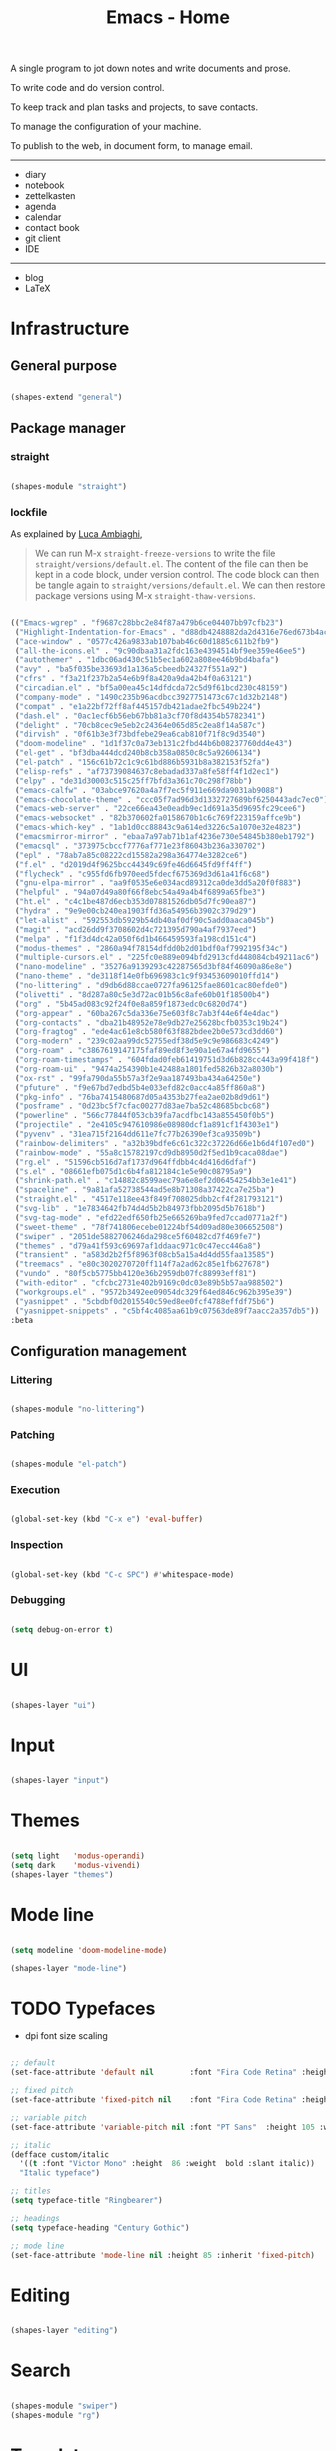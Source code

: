 #+STARTUP: overview
#+FILETAGS: :emacs:




#+title:Emacs - Home
#+PROPERTY: header-args:emacs-lisp :results none :tangle ./home.el :mkdirp yes



A single program to jot down notes and write documents and prose.

To write code and do version control.

To keep track and plan tasks and projects, to save contacts.

To manage the configuration of your machine.

To publish to the web, in document form, to manage email.


-----

- diary
- notebook
- zettelkasten
- agenda
- calendar
- contact book
- git client
- IDE

-----

- blog
- LaTeX

* Infrastructure
** General purpose

#+begin_src emacs-lisp

(shapes-extend "general")

#+end_src

** Package manager
*** straight

#+begin_src emacs-lisp

(shapes-module "straight")

#+end_src

*** lockfile

As explained by [[https://www.lucacambiaghi.com/vanilla-emacs/readme.html#3.2.straight_lockfile][Luca Ambiaghi]],

#+begin_quote

We can run M-x ~straight-freeze-versions~ to write the file ~straight/versions/default.el~. The content of the file can then be kept in a code block, under version control. The code block can then be tangle again to ~straight/versions/default.el~. We can then restore package versions using M-x ~straight-thaw-versions~.

#+end_quote

#+begin_src emacs-lisp :tangle ~/.emacs.d/straight/versions/default.el

(("Emacs-wgrep" . "f9687c28bbc2e84f87a479b6ce04407bb97cfb23")
 ("Highlight-Indentation-for-Emacs" . "d88db4248882da2d4316e76ed673b4ac1fa99ce3")
 ("ace-window" . "0577c426a9833ab107bab46c60d1885c611b2fb9")
 ("all-the-icons.el" . "9c90dbaa31a2fdc163e4394514bf9ee359e46ee5")
 ("autothemer" . "1dbc06ad430c51b5ec1a602a808ee46b9bd4bafa")
 ("avy" . "ba5f035be33693d1a136a5cbeedb24327f551a92")
 ("cfrs" . "f3a21f237b2a54e6b9f8a420a9da42b4f0a63121")
 ("circadian.el" . "bf5a00ea45c14dfdcda72c5d9f61bcd230c48159")
 ("company-mode" . "1490c235b96acdbcc3927751473c67c1d32b2148")
 ("compat" . "e1a22bf72ff8af445157db421adae2fbc549b224")
 ("dash.el" . "0ac1ecf6b56eb67bb81a3cf70f8d4354b5782341")
 ("delight" . "70cb8cec9e5eb2c24364e065d85c2ea8f14a587c")
 ("dirvish" . "0f61b3e3f73bdfebe29ea6cab810f71f8c9d3540")
 ("doom-modeline" . "1d1f37c0a73eb131c2fbd44b6b08237760dd4e43")
 ("el-get" . "bf3dba444dcd240b8cb358a0850c8c5a92606134")
 ("el-patch" . "156c61b72c1c9c61bd886b5931b8a382153f52fa")
 ("elisp-refs" . "af73739084637c8ebadad337a8fe58ff4f1d2ec1")
 ("elpy" . "de31d30003c515c25ff7bfd3a361c70c298f78bb")
 ("emacs-calfw" . "03abce97620a4a7f7ec5f911e669da9031ab9088")
 ("emacs-chocolate-theme" . "ccc05f7ad96d3d1332727689bf6250443adc7ec0")
 ("emacs-web-server" . "22ce66ea43e0eadb9ec1d691a35d9695fc29cee6")
 ("emacs-websocket" . "82b370602fa0158670b1c6c769f223159affce9b")
 ("emacs-which-key" . "1ab1d0cc88843c9a614ed3226c5a1070e32e4823")
 ("emacsmirror-mirror" . "ebaa7a97ab71b1af4236e730e54845b380eb1792")
 ("emacsql" . "373975cbccf7776af771e23f86043b236a330702")
 ("epl" . "78ab7a85c08222cd15582a298a364774e3282ce6")
 ("f.el" . "d2019d4f9625bcc44349c69fe46d6645fd9ff4ff")
 ("flycheck" . "c955fd6fb970eed5fdecf675369d3d61a41f6c68")
 ("gnu-elpa-mirror" . "aa9f0535e6e034acd89312ca0de3dd5a20f0f883")
 ("helpful" . "94a07d49a80f66f8ebc54a49a4b4f6899a65fbe3")
 ("ht.el" . "c4c1be487d6ecb353d07881526db05d7fc90ea87")
 ("hydra" . "9e9e00cb240ea1903ffd36a54956b3902c379d29")
 ("let-alist" . "592553db5929b54db40af0df90c5add0aaca045b")
 ("magit" . "acd26dd9f3708602d4c721395d790a4af7937eed")
 ("melpa" . "f1f3d4dc42a050f6d1b466459593fa198cd151c4")
 ("modus-themes" . "2860a94f78154dfdd0b2d01bdf0af7992195f34c")
 ("multiple-cursors.el" . "225fc0e889e094bfd2913cfd448084cb49211ac6")
 ("nano-modeline" . "35276a9139293c42287565d3bf84f46090a86e8e")
 ("nano-theme" . "de3118f14e0fb696983c1c9f93453609010ffd14")
 ("no-littering" . "d9db6d88ccae0727fa96125fae8601cac80efde0")
 ("olivetti" . "8d287a80c5e3d72ac01b56c8afe60b01f18500b4")
 ("org" . "5b45ad083c92f24f0e8a859f1873edc0c6820d74")
 ("org-appear" . "60ba267c5da336e75e603f8c7ab3f44e6f4e4dac")
 ("org-contacts" . "dba21b48952e78e9db27e25628bcfb0353c19b24")
 ("org-fragtog" . "ede4ac61e8cb580f63f882bdee2b0e573cd3dd60")
 ("org-modern" . "239c02aa99dc52755edf38d5e9c9e986683c4249")
 ("org-roam" . "c3867619147175faf89ed8f3e90a1e67a4fd9655")
 ("org-roam-timestamps" . "604fdad0feb61419751d3d6b828cc443a99f418f")
 ("org-roam-ui" . "9474a254390b1e42488a1801fed5826b32a8030b")
 ("ox-rst" . "99fa790da55b57a3f2e9aa187493ba434a64250e")
 ("pfuture" . "f9e67bd7edbd5b4e033efd82c0acc4a85ff860a8")
 ("pkg-info" . "76ba7415480687d05a4353b27fea2ae02b8d9d61")
 ("posframe" . "0d23bc5f7cfac00277d83ae7ba52c48685bcbc68")
 ("powerline" . "566c77844f053cb39fa7acdfbc143a855450f0b5")
 ("projectile" . "2e4105c947610986e08980dcf1a891cf1f4303e1")
 ("pyvenv" . "31ea715f2164dd611e7fc77b26390ef3ca93509b")
 ("rainbow-delimiters" . "a32b39bdfe6c61c322c37226d66e1b6d4f107ed0")
 ("rainbow-mode" . "55a8c15782197cd9db8950d2f5ed1b9caca08dae")
 ("rg.el" . "51596cb516d7af1737d964ffdbb4c4d416d6dfaf")
 ("s.el" . "08661efb075d1c6b4fa812184c1e5e90c08795a9")
 ("shrink-path.el" . "c14882c8599aec79a6e8ef2d06454254bb3e1e41")
 ("spaceline" . "9a81afa52738544ad5e8b71308a37422ca7e25ba")
 ("straight.el" . "4517e118ee43f849f708025dbb2cf4f281793121")
 ("svg-lib" . "1e7834642fb74d4d5b2b84973fbb2095d5b7618b")
 ("svg-tag-mode" . "efd22edf650fb25e665269ba9fed7ccad0771a2f")
 ("sweet-theme" . "78f741806ecebe01224bf54d09ad80e306652508")
 ("swiper" . "2051de5882706246da298ce5f60482cd7f469fe7")
 ("themes" . "d79a41f593c69697af1ddaac971c0c47ecc446a8")
 ("transient" . "a583d2b2f5f8963f08cb5a15a4d4dd55faa13585")
 ("treemacs" . "e80c3020270720ff114f7a2ad62c85e1fb627678")
 ("vundo" . "80f5cb5775bb4120e36b2959db07fc88993eff81")
 ("with-editor" . "cfcbc2731e402b9169c0dc03e89b5b57aa988502")
 ("workgroups.el" . "9572b3492ee09054dc329f64ed846c962b395e39")
 ("yasnippet" . "5cbdbf0d2015540c59ed8ee0fcf4788effdf75b6")
 ("yasnippet-snippets" . "c5bf4c4085aa61b9c07563de89f7aacc2a357db5"))
:beta

#+end_src

** Configuration management
*** Littering

#+begin_src emacs-lisp

(shapes-module "no-littering")

#+end_src

*** Patching

#+begin_src emacs-lisp

(shapes-module "el-patch")

#+end_src

*** Execution

#+begin_src emacs-lisp

(global-set-key (kbd "C-x e") 'eval-buffer)

#+end_src

*** Inspection

#+begin_src emacs-lisp

(global-set-key (kbd "C-c SPC") #'whitespace-mode)

#+end_src

*** Debugging

#+begin_src emacs-lisp

(setq debug-on-error t)

#+end_src


* UI

#+begin_src emacs-lisp

(shapes-layer "ui")

#+end_src

* Input

#+begin_src emacs-lisp

(shapes-layer "input")

#+end_src

* Themes

#+begin_src emacs-lisp

(setq light   'modus-operandi)
(setq dark    'modus-vivendi)
(shapes-layer "themes")

#+end_src

* Mode line

#+begin_src emacs-lisp

(setq modeline 'doom-modeline-mode)

(shapes-layer "mode-line")

#+end_src

* TODO Typefaces

- dpi font size scaling

#+begin_src emacs-lisp

;; default
(set-face-attribute 'default nil        :font "Fira Code Retina" :height 93)

;; fixed pitch
(set-face-attribute 'fixed-pitch nil    :font "Fira Code Retina" :height 93)

;; variable pitch
(set-face-attribute 'variable-pitch nil :font "PT Sans"  :height 105 :weight 'regular)

;; italic
(defface custom/italic
  '((t :font "Victor Mono" :height  86 :weight  bold :slant italic))
  "Italic typeface")

;; titles
(setq typeface-title "Ringbearer")

;; headings
(setq typeface-heading "Century Gothic")

;; mode line
(set-face-attribute 'mode-line nil :height 85 :inherit 'fixed-pitch)

#+end_src


* Editing

#+begin_src emacs-lisp

(shapes-layer "editing")

#+end_src

* Search

#+begin_src emacs-lisp

(shapes-module "swiper")
(shapes-module "rg")

#+end_src

* Templates

#+begin_src emacs-lisp

;; templates
(shapes-module "yasnippet")

#+end_src

* Completion

#+begin_src emacs-lisp

;; completion
(shapes-module "ivy")

#+end_src


* Workflow
** Session

#+begin_src emacs-lisp

(shapes-module "desktop")
(shapes-module "workgroups")

#+end_src

** Project interaction

#+begin_src emacs-lisp

(shapes-module "projectile")
(shapes-module "treemacs")

#+end_src

* Guidance

#+begin_src emacs-lisp

(shapes-module "counsel")
(shapes-module "helpful")
(shapes-module "which-key")

#+end_src

* Navigation

#+begin_src emacs-lisp

(shapes-layer "navigation")

#+end_src


* Version control

#+begin_src emacs-lisp

(shapes-module "magit")

#+end_src

* File management

#+begin_src emacs-lisp

(shapes-layer "file-management")

#+end_src


* IDE

#+begin_src emacs-lisp

(shapes-layer "ide")

#+end_src

* Org Mode

#+begin_src emacs-lisp

(shapes-layer "org")
(shapes-layer "org-ui")
(shapes-layer "org-latex-preview")

#+end_src
